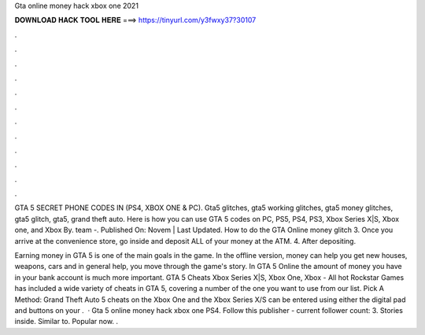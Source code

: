 Gta online money hack xbox one 2021



𝐃𝐎𝐖𝐍𝐋𝐎𝐀𝐃 𝐇𝐀𝐂𝐊 𝐓𝐎𝐎𝐋 𝐇𝐄𝐑𝐄 ===> https://tinyurl.com/y3fwxy37?30107



.



.



.



.



.



.



.



.



.



.



.



.

GTA 5 SECRET PHONE CODES IN (PS4, XBOX ONE & PC). Gta5 glitches, gta5 working glitches, gta5 money glitches, gta5 glitch, gta5, grand theft auto. Here is how you can use GTA 5 codes on PC, PS5, PS4, PS3, Xbox Series X|S, Xbox one, and Xbox By. team -. Published On: Novem | Last Updated. How to do the GTA Online money glitch 3. Once you arrive at the convenience store, go inside and deposit ALL of your money at the ATM. 4. After depositing.

Earning money in GTA 5 is one of the main goals in the game. In the offline version, money can help you get new houses, weapons, cars and in general help, you move through the game's story. In GTA 5 Online the amount of money you have in your bank account is much more important. GTA 5 Cheats Xbox Series X|S, Xbox One, Xbox - All hot  Rockstar Games has included a wide variety of cheats in GTA 5, covering a number of  the one you want to use from our list. Pick A Method: Grand Theft Auto 5 cheats on the Xbox One and the Xbox Series X/S can be entered using either the digital pad and buttons on your .  · Gta 5 online money hack xbox one PS4. Follow this publisher - current follower count: 3. Stories inside. Similar to. Popular now. .

